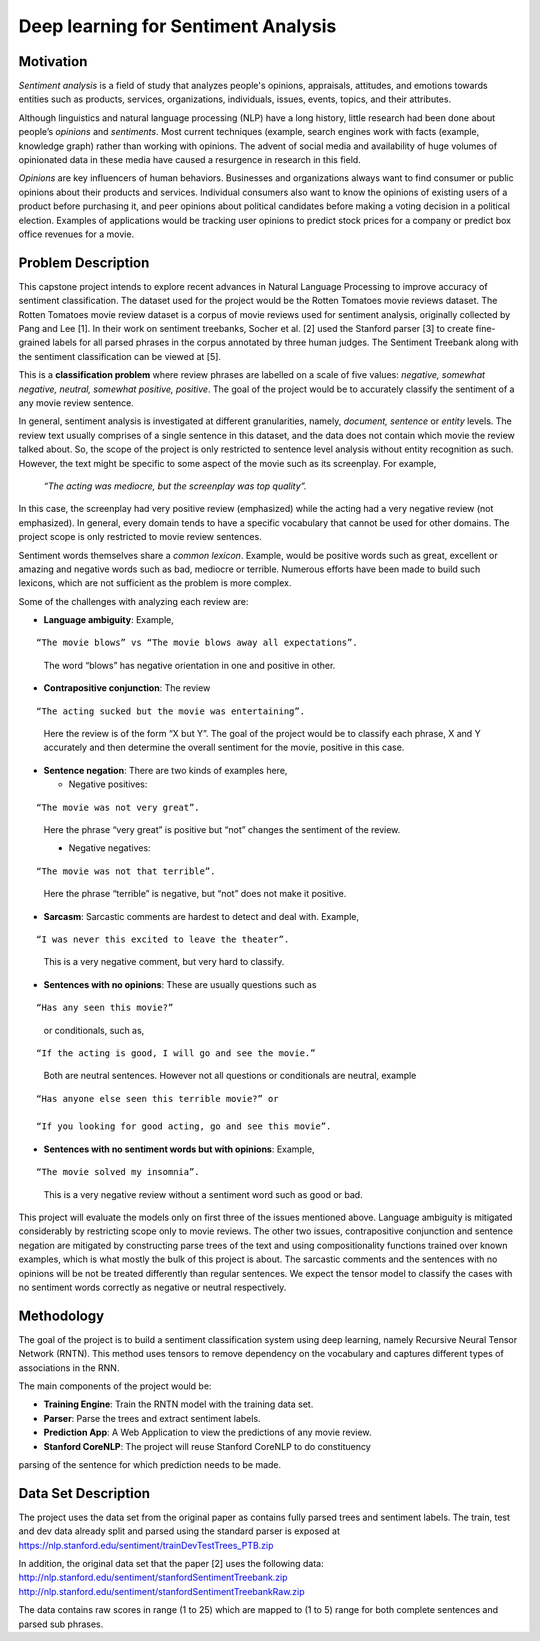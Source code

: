 
Deep learning for Sentiment Analysis
~~~~~~~~~~~~~~~~~~~~~~~~~~~~~~~~~~~~

Motivation
^^^^^^^^^^

*Sentiment analysis* is a field of study that analyzes
people's opinions, appraisals, attitudes, and emotions towards entities
such as products, services, organizations, individuals, issues, events,
topics, and their attributes.

Although linguistics and natural language processing (NLP) have a long
history, little research had been done about people’s *opinions* and
*sentiments*. Most current techniques (example, search engines work with
facts (example, knowledge graph) rather than working with opinions. The
advent of social media and availability of huge volumes of opinionated
data in these media have caused a resurgence in research in this field.

*Opinions* are key influencers of human behaviors. Businesses and
organizations always want to find consumer or public opinions about
their products and services. Individual consumers also want to know the
opinions of existing users of a product before purchasing it, and peer
opinions about political candidates before making a voting decision in a
political election. Examples of applications would be tracking user
opinions to predict stock prices for a company or predict box office
revenues for a movie.

Problem Description
^^^^^^^^^^^^^^^^^^^

This capstone project intends to explore recent advances in Natural
Language Processing to improve accuracy of sentiment classification. The
dataset used for the project would be the Rotten Tomatoes movie reviews
dataset. The Rotten Tomatoes movie review dataset is a corpus of movie
reviews used for sentiment analysis, originally collected by Pang and
Lee [1]. In their work on sentiment treebanks, Socher et al. [2] used
the Stanford parser [3] to create fine-grained labels for all parsed
phrases in the corpus annotated by three human judges. The Sentiment
Treebank along with the sentiment classification can be viewed at [5].

This is a **classification problem** where review phrases are labelled
on a scale of five values: *negative, somewhat negative, neutral,
somewhat positive, positive*. The goal of the project would be to
accurately classify the sentiment of a any movie review sentence.

In general, sentiment analysis is investigated at different
granularities, namely, *document, sentence* or *entity* levels. The
review text usually comprises of a single sentence in this dataset, and
the data does not contain which movie the review talked about. So, the
scope of the project is only restricted to sentence level analysis
without entity recognition as such. However, the text might be specific
to some aspect of the movie such as its screenplay. For example,

   *“The acting was mediocre, but the screenplay was top quality”.*

In this case, the screenplay had very positive review (emphasized) while
the acting had a very negative review (not emphasized). In general, every domain tends
to have a specific vocabulary that cannot be used for other domains. The
project scope is only restricted to movie review sentences.

Sentiment words themselves share a *common lexicon*. Example, would be
positive words such as great, excellent or amazing and negative words
such as bad, mediocre or terrible. Numerous efforts have been made to
build such lexicons, which are not sufficient as the problem is more
complex.

Some of the challenges with analyzing each review are:

-  **Language ambiguity**: Example,

::

   “The movie blows” vs “The movie blows away all expectations”.

..

    The word “blows” has negative orientation in one and positive in other.

-  **Contrapositive conjunction**: The review

::

   “The acting sucked but the movie was entertaining”.

..

   Here the review is of the form “X but Y”. The goal of the project would be to classify each phrase, X and Y accurately and then determine the overall sentiment for the movie, positive in this case.

-  **Sentence negation**: There are two kinds of examples here,

   - Negative positives:

::

    “The movie was not very great”.

..

   Here the phrase “very great” is positive but “not” changes the sentiment of the review.

   - Negative negatives:

::

   “The movie was not that terrible”.

..

   Here the phrase “terrible” is negative, but “not” does not make it positive.

-  **Sarcasm**: Sarcastic comments are hardest to detect and deal with.
   Example,

::

   “I was never this excited to leave the theater”.

..

   This is a very negative comment, but very hard to classify.

-  **Sentences with no opinions**: These are usually questions such as

::

   “Has any seen this movie?”

..

   or conditionals, such as,

::

   “If the acting is good, I will go and see the movie.”

..

   Both are neutral sentences. However not all questions or conditionals are neutral, example

::

   “Has anyone else seen this terrible movie?” or

   “If you looking for good acting, go and see this movie”.

-  **Sentences with no sentiment words but with opinions**: Example,

::

   “The movie solved my insomnia”.

..

   This is a very negative review without a sentiment word such as good or bad.

This project will evaluate the models only on first three of the issues
mentioned above. Language ambiguity is mitigated considerably by
restricting scope only to movie reviews. The other two issues,
contrapositive conjunction and sentence negation are mitigated by
constructing parse trees of the text and using compositionality
functions trained over known examples, which is what mostly the bulk of
this project is about. The sarcastic comments and the sentences with no
opinions will be not be treated differently than regular sentences. We expect the
tensor model to classify the cases with no sentiment words correctly as negative or
neutral respectively.

Methodology
^^^^^^^^^^^

The goal of the project is to build a sentiment classification system
using deep learning, namely Recursive Neural Tensor Network (RNTN). This
method uses tensors to remove dependency on the vocabulary and captures
different types of associations in the RNN.

The main components of the project would be:

-  **Training Engine**: Train the RNTN model with the training data set.

-  **Parser**: Parse the trees and extract sentiment labels.

-  **Prediction App**: A Web Application to view the predictions of any movie review.

-  **Stanford CoreNLP**: The project will reuse Stanford CoreNLP to do constituency
parsing of the sentence for which prediction needs to be made.

Data Set Description
^^^^^^^^^^^^^^^^^^^^

The project uses the data set from the original paper as contains fully
parsed trees and sentiment labels. The train, test and dev data already
split and parsed using the standard parser is exposed at
https://nlp.stanford.edu/sentiment/trainDevTestTrees_PTB.zip

In addition, the original data set that the paper [2] uses the following
data: http://nlp.stanford.edu/sentiment/stanfordSentimentTreebank.zip
http://nlp.stanford.edu/sentiment/stanfordSentimentTreebankRaw.zip

The data contains raw scores in range (1 to 25) which are mapped to (1
to 5) range for both complete sentences and parsed sub phrases.
